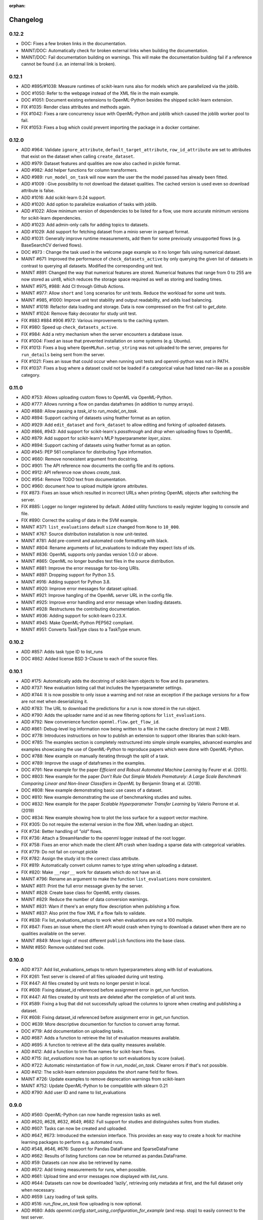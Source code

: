 :orphan:

.. _progress:

=========
Changelog
=========

0.12.2
~~~~~~

* DOC: Fixes a few broken links in the documentation.
* MAINT/DOC: Automatically check for broken external links when building the documentation.
* MAINT/DOC: Fail documentation building on warnings. This will make the documentation building
  fail if a reference cannot be found (i.e. an internal link is broken).

0.12.1
~~~~~~

* ADD #895/#1038: Measure runtimes of scikit-learn runs also for models which are parallelized
  via the joblib.
* DOC #1050: Refer to the webpage instead of the XML file in the main example.
* DOC #1051: Document existing extensions to OpenML-Python besides the shipped scikit-learn
  extension.
* FIX #1035: Render class attributes and methods again.
* FIX #1042: Fixes a rare concurrency issue with OpenML-Python and joblib which caused the joblib
  worker pool to fail.
* FIX #1053: Fixes a bug which could prevent importing the package in a docker container.

0.12.0
~~~~~~
* ADD #964: Validate ``ignore_attribute``, ``default_target_attribute``, ``row_id_attribute`` are set to attributes that exist on the dataset when calling ``create_dataset``.
* ADD #979: Dataset features and qualities are now also cached in pickle format.
* ADD #982: Add helper functions for column transformers.
* ADD #989: ``run_model_on_task`` will now warn the user the the model passed has already been fitted.
* ADD #1009 : Give possibility to not download the dataset qualities. The cached version is used even so download attribute is false.
* ADD #1016: Add scikit-learn 0.24 support.
* ADD #1020: Add option to parallelize evaluation of tasks with joblib.
* ADD #1022: Allow minimum version of dependencies to be listed for a flow, use more accurate minimum versions for scikit-learn dependencies.
* ADD #1023: Add admin-only calls for adding topics to datasets.
* ADD #1029: Add support for fetching dataset from a minio server in parquet format.
* ADD #1031: Generally improve runtime measurements, add them for some previously unsupported flows (e.g. BaseSearchCV derived flows).
* DOC #973 : Change the task used in the welcome page example so it no longer fails using numerical dataset.
* MAINT #671: Improved the performance of ``check_datasets_active`` by only querying the given list of datasets in contrast to querying all datasets. Modified the corresponding unit test.
* MAINT #891: Changed the way that numerical features are stored. Numerical features that range from 0 to 255 are now stored as uint8, which reduces the storage space required as well as storing and loading times.
* MAINT #975, #988: Add CI through Github Actions.
* MAINT #977: Allow ``short`` and ``long`` scenarios for unit tests. Reduce the workload for some unit tests.
* MAINT #985, #1000: Improve unit test stability and output readability, and adds load balancing.
* MAINT #1018: Refactor data loading and storage. Data is now compressed on the first call to `get_data`.
* MAINT #1024: Remove flaky decorator for study unit test.
* FIX #883 #884 #906 #972: Various improvements to the caching system.
* FIX #980: Speed up ``check_datasets_active``.
* FIX #984: Add a retry mechanism when the server encounters a database issue.
* FIX #1004: Fixed an issue that prevented installation on some systems (e.g. Ubuntu).
* FIX #1013: Fixes a bug where ``OpenMLRun.setup_string`` was not uploaded to the server, prepares for ``run_details`` being sent from the server.
* FIX #1021: Fixes an issue that could occur when running unit tests and openml-python was not in PATH.
* FIX #1037: Fixes a bug where a dataset could not be loaded if a categorical value had listed nan-like as a possible category.

0.11.0
~~~~~~
* ADD #753: Allows uploading custom flows to OpenML via OpenML-Python.
* ADD #777: Allows running a flow on pandas dataframes (in addition to numpy arrays).
* ADD #888: Allow passing a `task_id` to `run_model_on_task`.
* ADD #894: Support caching of datasets using feather format as an option.
* ADD #929: Add ``edit_dataset`` and ``fork_dataset`` to allow editing and forking of uploaded datasets.
* ADD #866, #943: Add support for scikit-learn's `passthrough` and `drop` when uploading flows to
  OpenML.
* ADD #879: Add support for scikit-learn's MLP hyperparameter `layer_sizes`.
* ADD #894: Support caching of datasets using feather format as an option.
* ADD #945: PEP 561 compliance for distributing Type information.
* DOC #660: Remove nonexistent argument from docstring.
* DOC #901: The API reference now documents the config file and its options.
* DOC #912: API reference now shows `create_task`.
* DOC #954: Remove TODO text from documentation.
* DOC #960: document how to upload multiple ignore attributes.
* FIX #873: Fixes an issue which resulted in incorrect URLs when printing OpenML objects after
  switching the server.
* FIX #885: Logger no longer registered by default. Added utility functions to easily register
  logging to console and file.
* FIX #890: Correct the scaling of data in the SVM example.
* MAINT #371: ``list_evaluations`` default ``size`` changed from ``None`` to ``10_000``.
* MAINT #767: Source distribution installation is now unit-tested.
* MAINT #781: Add pre-commit and automated code formatting with black.
* MAINT #804: Rename arguments of list_evaluations to indicate they expect lists of ids.
* MAINT #836: OpenML supports only pandas version 1.0.0 or above.
* MAINT #865: OpenML no longer bundles test files in the source distribution.
* MAINT #881: Improve the error message for too-long URIs.
* MAINT #897: Dropping support for Python 3.5.
* MAINT #916: Adding support for Python 3.8.
* MAINT #920: Improve error messages for dataset upload.
* MAINT #921: Improve hangling of the OpenML server URL in the config file.
* MAINT #925: Improve error handling and error message when loading datasets.
* MAINT #928: Restructures the contributing documentation.
* MAINT #936: Adding support for scikit-learn 0.23.X.
* MAINT #945: Make OpenML-Python PEP562 compliant.
* MAINT #951: Converts TaskType class to a TaskType enum.

0.10.2
~~~~~~
* ADD #857: Adds task type ID to list_runs
* DOC #862: Added license BSD 3-Clause to each of the source files.

0.10.1
~~~~~~
* ADD #175: Automatically adds the docstring of scikit-learn objects to flow and its parameters.
* ADD #737: New evaluation listing call that includes the hyperparameter settings.
* ADD #744: It is now possible to only issue a warning and not raise an exception if the package
  versions for a flow are not met when deserializing it.
* ADD #783: The URL to download the predictions for a run is now stored in the run object.
* ADD #790: Adds the uploader name and id as new filtering options for ``list_evaluations``.
* ADD #792: New convenience function ``openml.flow.get_flow_id``.
* ADD #861: Debug-level log information now being written to a file in the cache directory (at most 2 MB).
* DOC #778: Introduces instructions on how to publish an extension to support other libraries
  than scikit-learn.
* DOC #785: The examples section is completely restructured into simple simple examples, advanced
  examples and examples showcasing the use of OpenML-Python to reproduce papers which were done
  with OpenML-Python.
* DOC #788: New example on manually iterating through the split of a task.
* DOC #789: Improve the usage of dataframes in the examples.
* DOC #791: New example for the paper *Efficient and Robust Automated Machine Learning* by Feurer
  et al. (2015).
* DOC #803: New example for the paper *Don’t  Rule  Out  Simple  Models Prematurely:
  A Large Scale  Benchmark Comparing Linear and Non-linear Classifiers in OpenML* by Benjamin
  Strang et al. (2018).
* DOC #808: New example demonstrating basic use cases of a dataset.
* DOC #810: New example demonstrating the use of benchmarking studies and suites.
* DOC #832: New example for the paper *Scalable Hyperparameter Transfer Learning* by
  Valerio Perrone et al. (2019)
* DOC #834: New example showing how to plot the loss surface for a support vector machine.
* FIX #305: Do not require the external version in the flow XML when loading an object.
* FIX #734: Better handling of *"old"* flows.
* FIX #736: Attach a StreamHandler to the openml logger instead of the root logger.
* FIX #758: Fixes an error which made the client API crash when loading a sparse data with
  categorical variables.
* FIX #779: Do not fail on corrupt pickle
* FIX #782: Assign the study id to the correct class attribute.
* FIX #819: Automatically convert column names to type string when uploading a dataset.
* FIX #820: Make ``__repr__`` work for datasets which do not have an id.
* MAINT #796: Rename an argument to make the function ``list_evaluations`` more consistent.
* MAINT #811: Print the full error message given by the server.
* MAINT #828: Create base class for OpenML entity classes.
* MAINT #829: Reduce the number of data conversion warnings.
* MAINT #831: Warn if there's an empty flow description when publishing a flow.
* MAINT #837: Also print the flow XML if a flow fails to validate.
* FIX #838: Fix list_evaluations_setups to work when evaluations are not a 100 multiple.
* FIX #847: Fixes an issue where the client API would crash when trying to download a dataset
  when there are no qualities available on the server.
* MAINT #849: Move logic of most different ``publish`` functions into the base class.
* MAINt #850: Remove outdated test code.

0.10.0
~~~~~~

* ADD #737: Add list_evaluations_setups to return hyperparameters along with list of evaluations.
* FIX #261: Test server is cleared of all files uploaded during unit testing.
* FIX #447: All files created by unit tests no longer persist in local.
* FIX #608: Fixing dataset_id referenced before assignment error in get_run function.
* FIX #447: All files created by unit tests are deleted after the completion of all unit tests.
* FIX #589: Fixing a bug that did not successfully upload the columns to ignore when creating and publishing a dataset.
* FIX #608: Fixing dataset_id referenced before assignment error in get_run function.
* DOC #639: More descriptive documention for function to convert array format.
* DOC #719: Add documentation on uploading tasks.
* ADD #687: Adds a function to retrieve the list of evaluation measures available.
* ADD #695: A function to retrieve all the data quality measures available.
* ADD #412: Add a function to trim flow names for scikit-learn flows.
* ADD #715: `list_evaluations` now has an option to sort evaluations by score (value).
* ADD #722: Automatic reinstantiation of flow in `run_model_on_task`. Clearer errors if that's not possible.
* ADD #412: The scikit-learn extension populates the short name field for flows.
* MAINT #726: Update examples to remove deprecation warnings from scikit-learn
* MAINT #752: Update OpenML-Python to be compatible with sklearn 0.21
* ADD #790: Add user ID and name to list_evaluations


0.9.0
~~~~~
* ADD #560: OpenML-Python can now handle regression tasks as well.
* ADD #620, #628, #632, #649, #682: Full support for studies and distinguishes suites from studies.
* ADD #607: Tasks can now be created and uploaded.
* ADD #647, #673: Introduced the extension interface. This provides an easy way to create a hook for machine learning packages to perform e.g. automated runs.
* ADD #548, #646, #676: Support for Pandas DataFrame and SparseDataFrame
* ADD #662: Results of listing functions can now be returned as pandas.DataFrame.
* ADD #59: Datasets can now also be retrieved by name.
* ADD #672: Add timing measurements for runs, when possible.
* ADD #661: Upload time and error messages now displayed with `list_runs`.
* ADD #644: Datasets can now be downloaded 'lazily', retrieving only metadata at first, and the full dataset only when necessary.
* ADD #659: Lazy loading of task splits.
* ADD #516: `run_flow_on_task` flow uploading is now optional.
* ADD #680: Adds `openml.config.start_using_configuration_for_example` (and resp. stop) to easily connect to the test server.
* ADD #75, #653: Adds a pretty print for objects of the top-level classes.
* FIX #642: `check_datasets_active` now correctly also returns active status of deactivated datasets.
* FIX #304, #636: Allow serialization of numpy datatypes and list of lists of more types (e.g. bools, ints) for flows.
* FIX #651: Fixed a bug that would prevent openml-python from finding the user's config file.
* FIX #693: OpenML-Python uses liac-arff instead of scipy.io for loading task splits now.
* DOC #678: Better color scheme for code examples in documentation.
* DOC #681: Small improvements and removing list of missing functions.
* DOC #684: Add notice to examples that connect to the test server.
* DOC #688: Add new example on retrieving evaluations.
* DOC #691: Update contributing guidelines to use Github draft feature instead of tags in title.
* DOC #692: All functions are documented now.
* MAINT #184: Dropping Python2 support.
* MAINT #596: Fewer dependencies for regular pip install.
* MAINT #652: Numpy and Scipy are no longer required before installation.
* MAINT #655: Lazy loading is now preferred in unit tests.
* MAINT #667: Different tag functions now share code.
* MAINT #666: More descriptive error message for `TypeError` in `list_runs`.
* MAINT #668: Fix some type hints.
* MAINT #677: `dataset.get_data` now has consistent behavior in its return type.
* MAINT #686: Adds ignore directives for several `mypy` folders.
* MAINT #629, #630: Code now adheres to single PEP8 standard.

0.8.0
~~~~~

* ADD #440: Improved dataset upload.
* ADD #545, #583: Allow uploading a dataset from a pandas DataFrame.
* ADD #528: New functions to update the status of a dataset.
* ADD #523: Support for scikit-learn 0.20's new ColumnTransformer.
* ADD #459: Enhanced support to store runs on disk prior to uploading them to
  OpenML.
* ADD #564: New helpers to access the structure of a flow (and find its
  subflows).
* ADD #618: The software will from now on retry to connect to the server if a
  connection failed. The number of retries can be configured.
* FIX #538: Support loading clustering tasks.
* FIX #464: Fixes a bug related to listing functions (returns correct listing
  size).
* FIX #580: Listing function now works properly when there are less results
  than requested.
* FIX #571: Fixes an issue where tasks could not be downloaded in parallel.
* FIX #536: Flows can now be printed when the flow name is None.
* FIX #504: Better support for hierarchical hyperparameters when uploading
  scikit-learn's grid and random search.
* FIX #569: Less strict checking of flow dependencies when loading flows.
* FIX #431: Pickle of task splits are no longer cached.
* DOC #540: More examples for dataset uploading.
* DOC #554: Remove the doubled progress entry from the docs.
* MAINT #613: Utilize the latest updates in OpenML evaluation listings.
* MAINT #482: Cleaner interface for handling search traces.
* MAINT #557: Continuous integration works for scikit-learn 0.18-0.20.
* MAINT #542: Continuous integration now runs python3.7 as well.
* MAINT #535: Continuous integration now enforces PEP8 compliance for new code.
* MAINT #527: Replace deprecated nose by pytest.
* MAINT #510: Documentation is now built by travis-ci instead of circle-ci.
* MAINT: Completely re-designed documentation built on sphinx gallery.
* MAINT #462: Appveyor CI support.
* MAINT #477: Improve error handling for issue
  `#479 <https://github.com/openml/openml-python/pull/479>`_:
  the OpenML connector fails earlier and with a better error message when
  failing to create a flow from the OpenML description.
* MAINT #561: Improve documentation on running specific unit tests.

0.4.-0.7
~~~~~~~~

There is no changelog for these versions.

0.3.0
~~~~~

* Add this changelog
* 2nd example notebook PyOpenML.ipynb
* Pagination support for list datasets and list tasks

Prior
~~~~~

There is no changelog for prior versions.
